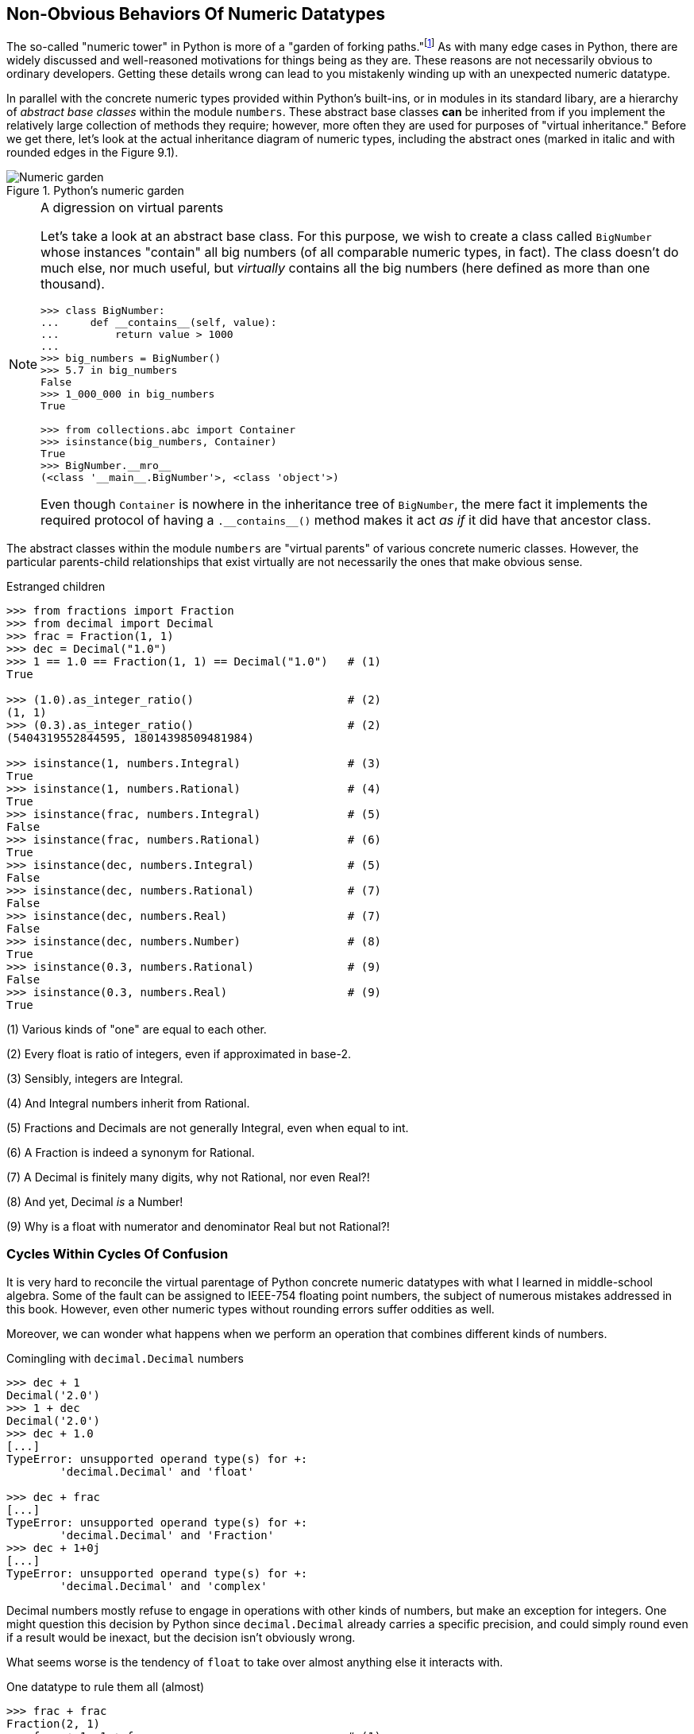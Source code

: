 == Non-Obvious Behaviors Of Numeric Datatypes

The so-called "numeric tower" in Python is more of a "garden of forking
paths."footnote:[The phrase "garden of forking paths" is borrowed from the
translated title of Jorge Luis Borges' wonderful 1941 short story _El jardín
de senderos que se bifurcan_.]  As with many edge cases in Python, there are
widely discussed and well-reasoned motivations for things being as they are.
These reasons are not necessarily obvious to ordinary developers.  Getting
these details wrong can lead to you mistakenly winding up with an unexpected
numeric datatype.

In parallel with the concrete numeric types provided within Python's
built-ins, or in modules in its standard libary, are a hierarchy of _abstract
base classes_ within the module `numbers`.  These abstract base classes *can*
be inherited from if you implement the relatively large collection of methods
they require; however, more often they are used for purposes of "virtual
inheritance."  Before we get there, let's look at the actual inheritance
diagram of numeric types, including the abstract ones (marked in italic and
with rounded edges in the Figure 9.1).

.Python's numeric garden
image::images/Numeric-garden.png[]

[NOTE]
.A digression on virtual parents
====
Let's take a look at an abstract base class.  For this purpose, we wish to
create a class called `BigNumber` whose instances "contain" all big numbers
(of all comparable numeric types, in fact).  The class doesn't do much else,
nor much useful, but _virtually_ contains all the big numbers (here defined as
more than one thousand).

[source,python]
----
>>> class BigNumber:
...     def __contains__(self, value):
...         return value > 1000
...
>>> big_numbers = BigNumber()
>>> 5.7 in big_numbers
False
>>> 1_000_000 in big_numbers
True

>>> from collections.abc import Container
>>> isinstance(big_numbers, Container)
True
>>> BigNumber.__mro__
(<class '__main__.BigNumber'>, <class 'object'>)
----

Even though `Container` is nowhere in the inheritance tree of `BigNumber`, the
mere fact it implements the required protocol of having a
+++<code>.__contains__()</code>+++ method makes it act _as if_ it did have
that ancestor class.
====

The abstract classes within the module `numbers` are "virtual parents" of
various concrete numeric classes.  However, the particular parents-child
relationships that exist virtually are not necessarily the ones that make
obvious sense.

.Estranged children
[source,python]
----
>>> from fractions import Fraction
>>> from decimal import Decimal
>>> frac = Fraction(1, 1)
>>> dec = Decimal("1.0")
>>> 1 == 1.0 == Fraction(1, 1) == Decimal("1.0")   # (1)
True

>>> (1.0).as_integer_ratio()                       # (2)
(1, 1)
>>> (0.3).as_integer_ratio()                       # (2)
(5404319552844595, 18014398509481984)

>>> isinstance(1, numbers.Integral)                # (3)
True
>>> isinstance(1, numbers.Rational)                # (4)
True
>>> isinstance(frac, numbers.Integral)             # (5)
False
>>> isinstance(frac, numbers.Rational)             # (6)
True
>>> isinstance(dec, numbers.Integral)              # (5)
False
>>> isinstance(dec, numbers.Rational)              # (7)
False
>>> isinstance(dec, numbers.Real)                  # (7)
False
>>> isinstance(dec, numbers.Number)                # (8)             
True
>>> isinstance(0.3, numbers.Rational)              # (9)
False
>>> isinstance(0.3, numbers.Real)                  # (9)
True
----

(1) Various kinds of "one" are equal to each other.

(2) Every float is ratio of integers, even if approximated in base-2.

(3) Sensibly, integers are Integral.

(4) And Integral numbers inherit from Rational.

(5) Fractions and Decimals are not generally Integral, even when equal to int.

(6) A Fraction is indeed a synonym for Rational.

(7) A Decimal is finitely many digits, why not Rational, nor even Real?!

(8) And yet, Decimal _is_ a Number!

(9) Why is a float with numerator and denominator Real but not Rational?!

=== Cycles Within Cycles Of Confusion

It is very hard to reconcile the virtual parentage of Python concrete numeric
datatypes with what I learned in middle-school algebra.  Some of the fault can
be assigned to IEEE-754 floating point numbers, the subject of numerous
mistakes addressed in this book.  However, even other numeric types without
rounding errors suffer oddities as well.

Moreover, we can wonder what happens when we perform an operation that
combines different kinds of numbers.

.Comingling with `decimal.Decimal` numbers
[source,python]
----
>>> dec + 1
Decimal('2.0')
>>> 1 + dec
Decimal('2.0')
>>> dec + 1.0
[...]
TypeError: unsupported operand type(s) for +: 
	'decimal.Decimal' and 'float'

>>> dec + frac
[...]
TypeError: unsupported operand type(s) for +: 
	'decimal.Decimal' and 'Fraction'
>>> dec + 1+0j
[...]
TypeError: unsupported operand type(s) for +: 
	'decimal.Decimal' and 'complex'
----

Decimal numbers mostly refuse to engage in operations with other kinds of
numbers, but make an exception for integers.  One might question this decision
by Python since `decimal.Decimal` already carries a specific precision, and
could simply round even if a result would be inexact, but the decision isn't
obviously wrong.

What seems worse is the tendency of `float` to take over almost anything else
it interacts with.

.One datatype to rule them all (almost)
[source,python]
----
>>> frac + frac
Fraction(2, 1)
>>> frac + 1, 1 + frac                             # (1)
(Fraction(2, 1), Fraction(2, 1))

>>> frac + 1.0, 1.0 + frac                         # (2)
(2.0, 2.0)
>>> 1 + 1.0, 1.0 + 1                               # (2)
(2.0, 2.0)

>>> f"{frac + 0.3:.17f}"                           # (3)
'1.30000000000000004'
>>> frac + Fraction(0.3)                           # (3)
Fraction(23418718062326579, 18014398509481984)

>>> frac + Fraction("0.3")                         # (4)
Fraction(13, 10)   
----

(1) Integers are quite deferential to other datatypes.

(2) Floating point tends to take over, which might not be terrible.

(3) Floating point initializer loses precision before creating a `Fraction`.

(4) A string initializer produces the simplest exact fraction.

=== Trying To Maintain Precision

We have seen that floating point numbers—under the hood—are always just
imprecise fractions for the rational number we want.  There _is_ a good
reason that floating point numbers are used so widely: working precisely with
rational numbers often grows resulting numerator and denominator unboundedly.  

As we combine various fractions with large least common denominators, the size
of numerators and denominators grows, operations become slower, and more
memory is consumed.  Small examples we could show here using a handful of
numbers, will never become that bad; but real-world code that performs
millions or billions of numeric operations can quickly become burdensomely
sluggish.  IEEE-754 is a reasonable compromise.footnote:[Posits and Unums
(https://en.wikipedia.org/wiki/Unum_(number_format)) are a proposed
alternative machine representation for approximations of real numbers that in
many ways use a finite number of bits more efficiently, and that can be
hardware-friendly.  They have not yet been widely adopted, but it is possible
they will be in the future.]

Although floating point approximations of rational numbers can easily have
seemingly insanely large numerator and denominators, the `fractions.Fraction`
class provides a rough and heuristic way to limit this at the cost of
introducing its own kind of numeric error.

[source,python]
----
>>> f"{0.3:.17f}"                                  # (1)
'0.29999999999999999'
>>> Fraction(*(0.3).as_integer_ratio())            # (2)
Fraction(5404319552844595, 18014398509481984)
>>> Fraction(*(0.3).as_integer_ratio()).limit_denominator(1000)
Fraction(3, 10)                      
>>> Fraction(*(0.3).as_integer_ratio()).limit_denominator(9)
Fraction(2, 7)
----

(1) No precise representation of 0.3 is possible in base-2.

(2) It would be nice to obtain a much simpler `Fraction(3, 10)`

Limiting the denominator manually can often produce the _result we want_.
Unfortunately, there is no obvious or computable rule about exactly how much
of a limitation we actually _want_ in the abstract.  In simple examples like
that shown, the choice seems obvious; but there is no mechanism to provide
that in a completely general way.

=== Casting Down

Rather than allow floats to annex all the results from operations that combine
`Fraction` with `float`, we could create a custom class to do the reverse.
Yes, we might need to consider periodic approximation with
`Fraction.limit_denominator()`, but the rounding would be our explicit choice.
For example, let's start with this:

[source,python]
----
>>> class Ratio(Fraction):
...     def __add__(self, other):
...         if isinstance(other, float):
...             numerator, denominator = other.as_integer_ratio()
...             other = Fraction(numerator, denominator)
...             self = Fraction(self.numerator, self.denominator)
...         return Ratio(self + other)
...
>>> Ratio(3, 10) + 0.3
Ratio(54043195528445951, 90071992547409920)
>>> 0.3 + Ratio(3, 10)                             # (1)
0.6
>>> f"{0.3 + Ratio(3, 10):.17f}"
'0.59999999999999998'
----

(1) The Python shell performs some "friendly" rounding in its display, so we
might mistakenly think it is producing an exact result.

We've moved in the right direction.  The `Ratio` class can cause addition with
a float to maintain a `Ratio`.  However, we lost commutivity in the process.
That was an easily rectified oversight.

[source,python]
----
>>> class Ratio(Fraction):
...     def __add__(self, other):
...         if isinstance(other, float):
...             numerator, denominator = other.as_integer_ratio()
...             other = Fraction(numerator, denominator)
...             self = Fraction(self.numerator, self.denominator)
...         return Ratio(self + other)
...
...     __radd__ = __add__
...
>>> 0.3 + Ratio(3, 10)
Ratio(54043195528445951, 90071992547409920)
>>> Ratio(3, 10) + 0.3
Ratio(54043195528445951, 90071992547409920)
----

The problem is that we've only handled addition this way.  Other operators
obviously exist as well:

[source,python]
----
>>> Ratio(3, 10) * 1.0
0.3
----

Adding a full suite of dunder methods for all the operators would be
straighforward, merely slightly tedious.  Start with
+++<code>.__mul__()</code>+++ and +++<code>.__rmul__()</code>+++ and work your
way through the rest in similar fashion.

=== What To Do With All Of These Numbers?

If we enforce a rule within our own projects that all the numbers we are
operating on are `decimal.Decimal`, or that they are all `fractions.Fraction`,
operations will remain sensible.  It creates doubts about the meaningfulness
of the hierarchy of numeric virtual types, but we would remain within just one
numeric domain.

As mentioned earlier, the problem with the domain of `Fraction` is that as
numerator and denominator often grow unboundedly larger as a result of
performing many operations, the speed and memory usage get dramatically worse.
Doing many calculations on many numbers can become a major bottleneck in this
numeric domain.

The domain of `Decimal` remains a fixed length, which can be set by a context
(defaulting to 28 digits), and is reasonably fast in performing operations.
Floating point remains about 2-5x faster than `Decimal` at a similar
precision, but the latter is not terrible.  The problem is that for scientific
or other observation-based measurements, base-2 minimizes the accumulation of
numeric bias _far better_ than does base-10.  Base 10 is easier for most
humans to understand, but its rounding errors are *not* numerically superior.

Using a bit of cleverness—arguably too much of it—we could also create custom
classes that forced results of operations into their own numeric domain, as
shown, in partially fleshed-out form, with the `Ratio` class.

